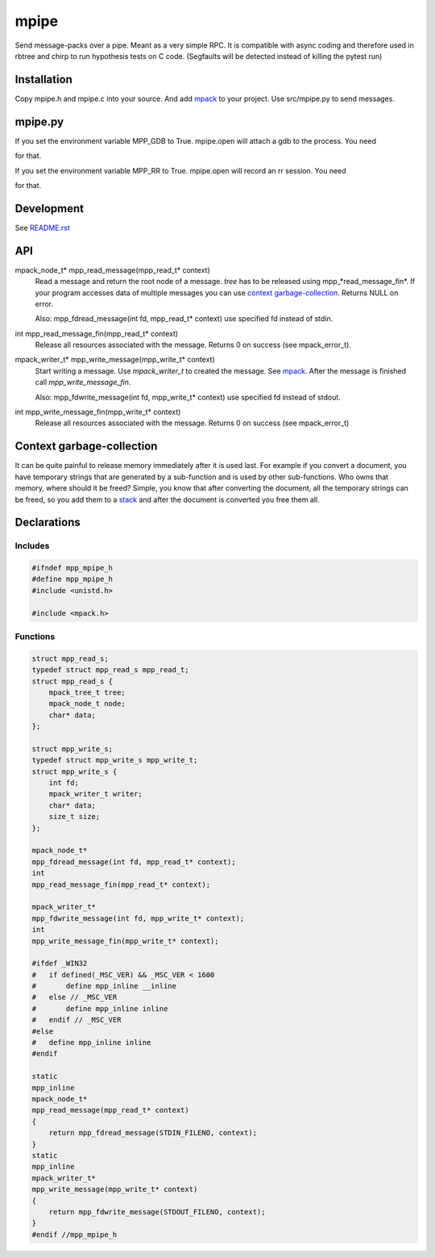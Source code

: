 =====
mpipe
=====

Send message-packs over a pipe. Meant as a very simple RPC. It is compatible
with async coding and therefore used in rbtree and chirp to run hypothesis
tests on C code. (Segfaults will be detected instead of killing the pytest
run)

Installation
============

Copy mpipe.h and mpipe.c into your source. And add mpack_ to your project.
Use src/mpipe.py to send messages.

mpipe.py
========

.. code: python

   proc = mpipe.open(["./build/test_mpipe"])
   mpipe.write(proc, (1, 0))
   res = mpipe.read(proc)
   print(res)
   mpipe.write(proc, (0,))

If you set the environment variable MPP_GDB to True. mpipe.open will attach
a gdb to the process. You need

.. code: bash

   sudo sh -c "echo 0 > /proc/sys/kernel/yama/ptrace_scope"

for that.

If you set the environment variable MPP_RR to True. mpipe.open will record
an rr session. You need

.. code: bash

   sudo sh -c "echo 1 > /proc/sys/kernel/perf_event_paranoid"

for that.

Development
===========

See `README.rst`_

.. _`README.rst`: https://github.com/ganwell/rbtree

API
===

mpack_node_t* mpp_read_message(mpp_read_t* context)
  Read a message and return the root node of a message. *tree* has to be
  released using mpp_*read_message_fin*. If your program accesses data of
  multiple messages you can use `context garbage-collection`_. Returns NULL
  on error.

  Also: mpp_fdread_message(int fd, mpp_read_t* context) use specified fd
  instead of stdin.

int mpp_read_message_fin(mpp_read_t* context)
  Release all resources associated with the message. Returns 0 on success
  (see mpack_error_t).

mpack_writer_t* mpp_write_message(mpp_write_t* context)
  Start writing a message. Use *mpack_writer_t* to created the message. See
  mpack_. After the message is finished call *mpp_write_message_fin*.

  Also: mpp_fdwrite_message(int fd, mpp_write_t* context) use specified fd
  instead of stdout.

int mpp_write_message_fin(mpp_write_t* context)
  Release all resources associated with the message. Returns 0 on success
  (see mpack_error_t)

.. _mpack: https://github.com/ludocode/mpack

Context garbage-collection
==========================

.. _`context garbage-collection`:

It can be quite painful to release memory immediately after it is used last.
For example if you convert a document, you have temporary strings that are
generated by a sub-function and is used by other sub-functions. Who owns
that memory, where should it be freed? Simple, you know that after
converting the document, all the temporary strings can be freed, so you add
them to a stack_ and after the document is converted you free them all.

.. _stack: https://github.com/ganwell/rbtree/blob/master/qs.rst

Declarations
============

Includes
--------

.. code-block:: cpp

   #ifndef mpp_mpipe_h
   #define mpp_mpipe_h
   #include <unistd.h>
   
   #include <mpack.h>
   
Functions
---------

.. code-block:: cpp

   
   struct mpp_read_s;
   typedef struct mpp_read_s mpp_read_t;
   struct mpp_read_s {
       mpack_tree_t tree;
       mpack_node_t node;
       char* data;
   };
   
   struct mpp_write_s;
   typedef struct mpp_write_s mpp_write_t;
   struct mpp_write_s {
       int fd;
       mpack_writer_t writer;
       char* data;
       size_t size;
   };
   
   mpack_node_t*
   mpp_fdread_message(int fd, mpp_read_t* context);
   int
   mpp_read_message_fin(mpp_read_t* context);
   
   mpack_writer_t*
   mpp_fdwrite_message(int fd, mpp_write_t* context);
   int
   mpp_write_message_fin(mpp_write_t* context);
   
   #ifdef _WIN32
   #   if defined(_MSC_VER) && _MSC_VER < 1600
   #       define mpp_inline __inline
   #   else // _MSC_VER
   #       define mpp_inline inline
   #   endif // _MSC_VER
   #else
   #   define mpp_inline inline
   #endif
   
   static
   mpp_inline
   mpack_node_t*
   mpp_read_message(mpp_read_t* context)
   {
       return mpp_fdread_message(STDIN_FILENO, context);
   }
   static
   mpp_inline
   mpack_writer_t*
   mpp_write_message(mpp_write_t* context)
   {
       return mpp_fdwrite_message(STDOUT_FILENO, context);
   }
   #endif //mpp_mpipe_h
